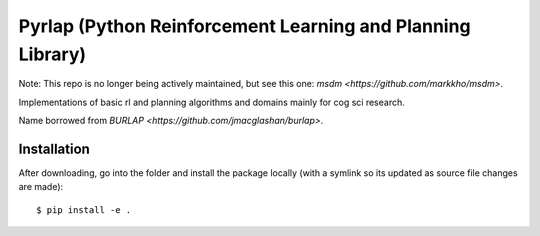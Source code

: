 ***********************************************************
Pyrlap (Python Reinforcement Learning and Planning Library)
***********************************************************

Note: This repo is no longer being actively maintained, but see this one:
`msdm <https://github.com/markkho/msdm>`.

Implementations of basic rl and planning algorithms and domains
mainly for cog sci research.

Name borrowed from `BURLAP <https://github.com/jmacglashan/burlap>`.

=============
Installation
=============

After downloading, go into the folder and install the package locally
(with a symlink so its updated as source file changes are made):

::

    $ pip install -e .
